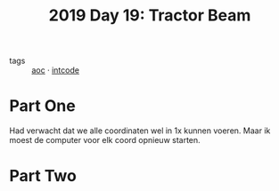 :PROPERTIES:
:ID:       ad71f962-f149-4ed3-a922-eeff3b40f18d
:END:
#+title: 2019 Day 19: Tractor Beam
#+filetags: :python:
- tags :: [[id:3b4d4e31-7340-4c89-a44d-df55e5d0a3d3][aoc]] · [[id:8cd1ed8f-6f67-41a6-a8cd-577f8b959eac][intcode]]

* Part One

Had verwacht dat we alle coordinaten wel in 1x kunnen voeren. Maar ik moest de computer voor elk coord opnieuw starten.

* Part Two

